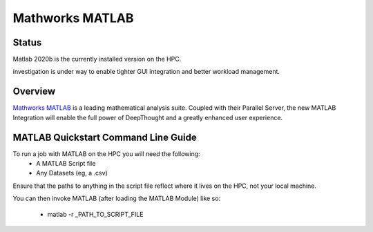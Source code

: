 ------------------
Mathworks MATLAB 
------------------
=======
Status
=======
Matlab 2020b is the currently installed version on the HPC. 

investigation is under way to enable tighter GUI integration and better workload management. 


.. MathWorks MATLAB: https://au.mathworks.com/


=================
Overview 
=================
`Mathworks MATLAB`_ is a leading mathematical analysis suite.  Coupled with their 
Parallel Server, the new MATLAB Integration will enable the full power of DeepThought 
and a greatly enhanced user experience. 


======================================
MATLAB Quickstart Command Line Guide
======================================

To run a job with MATLAB on the HPC you will need the following: 
    - A MATLAB Script file 
    - Any Datasets (eg, a .csv)

Ensure that the paths to anything in the script file reflect where it lives on the HPC, not your local machine. 

You can then invoke MATLAB (after loading the MATLAB Module) like so: 
    
    - matlab  -r _PATH_TO_SCRIPT_FILE 
